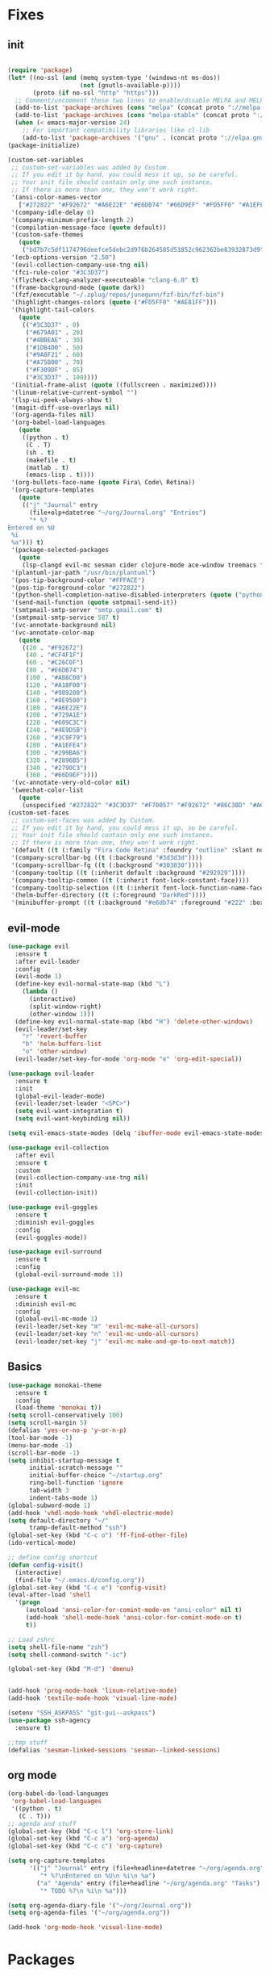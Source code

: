 * Fixes
** init 
   #+BEGIN_SRC emacs-lisp :tangle yes

     (require 'package)
     (let* ((no-ssl (and (memq system-type '(windows-nt ms-dos))
                         (not (gnutls-available-p))))
            (proto (if no-ssl "http" "https")))
       ;; Comment/uncomment these two lines to enable/disable MELPA and MELPA Stable as desired
       (add-to-list 'package-archives (cons "melpa" (concat proto "://melpa.org/packages/")) t)
       (add-to-list 'package-archives (cons "melpa-stable" (concat proto "://stable.melpa.org/packages/")) t)
       (when (< emacs-major-version 24)
         ;; For important compatibility libraries like cl-lib
         (add-to-list 'package-archives '("gnu" . (concat proto "://elpa.gnu.org/packages/")))))
     (package-initialize)

     (custom-set-variables
      ;; custom-set-variables was added by Custom.
      ;; If you edit it by hand, you could mess it up, so be careful.
      ;; Your init file should contain only one such instance.
      ;; If there is more than one, they won't work right.
      '(ansi-color-names-vector
        ["#272822" "#F92672" "#A6E22E" "#E6DB74" "#66D9EF" "#FD5FF0" "#A1EFE4" "#F8F8F2"])
      '(company-idle-delay 0)
      '(company-minimum-prefix-length 2)
      '(compilation-message-face (quote default))
      '(custom-safe-themes
        (quote
         ("bd7b7c5df1174796deefce5debc2d976b264585d51852c962362be83932873d9" "73a13a70fd111a6cd47f3d4be2260b1e4b717dbf635a9caee6442c949fad41cd" "a94f1a015878c5f00afab321e4fef124b2fc3b823c8ddd89d360d710fc2bddfc" "66aea5b7326cf4117d63c6694822deeca10a03b98135aaaddb40af99430ea237" "8aebf25556399b58091e533e455dd50a6a9cba958cc4ebb0aab175863c25b9a4" "b181ea0cc32303da7f9227361bb051bbb6c3105bb4f386ca22a06db319b08882" "af717ca36fe8b44909c984669ee0de8dd8c43df656be67a50a1cf89ee41bde9a" "3eb93cd9a0da0f3e86b5d932ac0e3b5f0f50de7a0b805d4eb1f67782e9eb67a4" "d21135150e22e58f8c656ec04530872831baebf5a1c3688030d119c114233c24" default)))
      '(ecb-options-version "2.50")
      '(evil-collection-company-use-tng nil)
      '(fci-rule-color "#3C3D37")
      '(flycheck-clang-analyzer-executeable "clang-6.0" t)
      '(frame-background-mode (quote dark))
      '(fzf/executable "~/.zplug/repos/junegunn/fzf-bin/fzf-bin")
      '(highlight-changes-colors (quote ("#FD5FF0" "#AE81FF")))
      '(highlight-tail-colors
        (quote
         (("#3C3D37" . 0)
          ("#679A01" . 20)
          ("#4BBEAE" . 30)
          ("#1DB4D0" . 50)
          ("#9A8F21" . 60)
          ("#A75B00" . 70)
          ("#F309DF" . 85)
          ("#3C3D37" . 100))))
      '(initial-frame-alist (quote ((fullscreen . maximized))))
      '(linum-relative-current-symbol "")
      '(lsp-ui-peek-always-show t)
      '(magit-diff-use-overlays nil)
      '(org-agenda-files nil)
      '(org-babel-load-languages
        (quote
         ((python . t)
          (C . T)
          (sh . t)
          (makefile . t)
          (matlab . t)
          (emacs-lisp . t))))
      '(org-bullets-face-name (quote Fira\ Code\ Retina))
      '(org-capture-templates
        (quote
         (("j" "Journal" entry
           (file+olp+datetree "~/org/Journal.org" "Entries")
           "* %?
     Entered on %U
      %i
      %a"))) t)
      '(package-selected-packages
        (quote
         (lsp-clangd evil-mc sesman cider clojure-mode ace-window treemacs fancy-battery ## plantuml-mode auctex emmet-mode web-mode spotify textile-mode matlab-mode dumb-jump projectile evil-surround org-bullets solarized-theme lua-mode ecb ecb-autoloads minted lsp-ui org-ref org-latex evil-goggles evil-goggles-mode evil-magit jedi company-jedi company-irony-c-headers cmake-project cmake-ide irony-eldoc company-irony company rainbow-delimiters aggressive-indent agressive-indent yasnippet-snippets exwm spaceline hungry-delete dmenu rainbow-mode avy smex beacon markdown-mode polymode which-key use-package)))
      '(plantuml-jar-path "/usr/bin/plantuml")
      '(pos-tip-background-color "#FFFACE")
      '(pos-tip-foreground-color "#272822")
      '(python-shell-completion-native-disabled-interpreters (quote ("python" "pypy" "ipython")))
      '(send-mail-function (quote smtpmail-send-it))
      '(smtpmail-smtp-server "smtp.gmail.com" t)
      '(smtpmail-smtp-service 587 t)
      '(vc-annotate-background nil)
      '(vc-annotate-color-map
        (quote
         ((20 . "#F92672")
          (40 . "#CF4F1F")
          (60 . "#C26C0F")
          (80 . "#E6DB74")
          (100 . "#AB8C00")
          (120 . "#A18F00")
          (140 . "#989200")
          (160 . "#8E9500")
          (180 . "#A6E22E")
          (200 . "#729A1E")
          (220 . "#609C3C")
          (240 . "#4E9D5B")
          (260 . "#3C9F79")
          (280 . "#A1EFE4")
          (300 . "#299BA6")
          (320 . "#2896B5")
          (340 . "#2790C3")
          (360 . "#66D9EF"))))
      '(vc-annotate-very-old-color nil)
      '(weechat-color-list
        (quote
         (unspecified "#272822" "#3C3D37" "#F70057" "#F92672" "#86C30D" "#A6E22E" "#BEB244" "#E6DB74" "#40CAE4" "#66D9EF" "#FB35EA" "#FD5FF0" "#74DBCD" "#A1EFE4" "#F8F8F2" "#F8F8F0"))))
     (custom-set-faces
      ;; custom-set-faces was added by Custom.
      ;; If you edit it by hand, you could mess it up, so be careful.
      ;; Your init file should contain only one such instance.
      ;; If there is more than one, they won't work right.
      '(default ((t (:family "Fira Code Retina" :foundry "outline" :slant normal :weight normal :height 141 :width normal))))
      '(company-scrollbar-bg ((t (:background "#3d3d3d"))))
      '(company-scrollbar-fg ((t (:background "#303030"))))
      '(company-tooltip ((t (:inherit default :background "#292929"))))
      '(company-tooltip-common ((t (:inherit font-lock-constant-face))))
      '(company-tooltip-selection ((t (:inherit font-lock-function-name-face))))
      '(helm-buffer-directory ((t (:foreground "DarkRed"))))
      '(minibuffer-prompt ((t (:background "#e6db74" :foreground "#222" :box nil)))))
   #+END_SRC
** evil-mode
#+BEGIN_SRC emacs-lisp
  (use-package evil 
    :ensure t
    :after evil-leader
    :config
    (evil-mode 1)
    (define-key evil-normal-state-map (kbd "L")
      (lambda () 
        (interactive)
        (split-window-right)
        (other-window 1)))
    (define-key evil-normal-state-map (kbd "H") 'delete-other-windows)
    (evil-leader/set-key
      "r" 'revert-buffer 
      "b" 'helm-buffers-list
      "o" 'other-window)
    (evil-leader/set-key-for-mode 'org-mode "e" 'org-edit-special))

  (use-package evil-leader
    :ensure t
    :init
    (global-evil-leader-mode)
    (evil-leader/set-leader "<SPC>")
    (setq evil-want-integration t)
    (setq evil-want-keybinding nil))

  (setq evil-emacs-state-modes (delq 'ibuffer-mode evil-emacs-state-modes))

  (use-package evil-collection
    :after evil
    :ensure t
    :custom
    (evil-collection-company-use-tng nil)
    :init
    (evil-collection-init))

  (use-package evil-goggles
    :ensure t
    :diminish evil-goggles
    :config
    (evil-goggles-mode))

  (use-package evil-surround
    :ensure t
    :config
    (global-evil-surround-mode 1))

  (use-package evil-mc
    :ensure t
    :diminish evil-mc
    :config
    (global-evil-mc-mode 1)
    (evil-leader/set-key "m" 'evil-mc-make-all-cursors)
    (evil-leader/set-key "n" 'evil-mc-undo-all-cursors)
    (evil-leader/set-key "j" 'evil-mc-make-and-go-to-next-match))
#+END_SRC

** Basics
#+BEGIN_SRC emacs-lisp
  (use-package monokai-theme
    :ensure t
    :config
    (load-theme 'monokai t))
  (setq scroll-conservatively 100)
  (setq scroll-margin 5)
  (defalias 'yes-or-no-p 'y-or-n-p)
  (tool-bar-mode -1)
  (menu-bar-mode -1)
  (scroll-bar-mode -1)
  (setq inhibit-startup-message t
        initial-scratch-message ""
        initial-buffer-choice "~/startup.org"
        ring-bell-function 'ignore
        tab-width 3
        indent-tabs-mode 1)
  (global-subword-mode 1)
  (add-hook 'vhdl-mode-hook 'vhdl-electric-mode)
  (setq default-directory "~/"
        tramp-default-method "ssh")
  (global-set-key (kbd "C-c o") 'ff-find-other-file)
  (ido-vertical-mode)

  ;; define config shortcut
  (defun config-visit()
    (interactive)
    (find-file "~/.emacs.d/config.org"))
  (global-set-key (kbd "C-c e") 'config-visit)
  (eval-after-load 'shell
    '(progn
       (autoload 'ansi-color-for-comint-mode-on "ansi-color" nil t)
       (add-hook 'shell-mode-hook 'ansi-color-for-comint-mode-on t)
       t))

  ;; Load zshrc
  (setq shell-file-name "zsh")
  (setq shell-command-switch "-ic")

  (global-set-key (kbd "M-d") 'dmenu)


  (add-hook 'prog-mode-hook 'linum-relative-mode)
  (add-hook 'textile-mode-hook 'visual-line-mode)

  (setenv "SSH_ASKPASS" "git-gui--askpass")
  (use-package ssh-agency
    :ensure t)

  ;;tmp stuff
  (defalias 'sesman-linked-sessions 'sesman--linked-sessions)
#+END_SRC
** org mode
#+BEGIN_SRC emacs-lisp
  (org-babel-do-load-languages
   'org-babel-load-languages
   '((python . t)
     (C . T)))
  ;; agenda and stuff
  (global-set-key (kbd "C-c l") 'org-store-link)
  (global-set-key (kbd "C-c a") 'org-agenda)
  (global-set-key (kbd "C-c c") 'org-capture)

  (setq org-capture-templates
        '(("j" "Journal" entry (file+headline+datetree "~/org/agenda.org" "Journal")
           "* %?\nEntered on %U\n %i\n %a")
          ("a" "Agenda" entry (file+headline "~/org/agenda.org" "Tasks")
           "* TODO %?\n %i\n %a")))

  (setq org-agenda-diary-file '("~/org/Journal.org"))
  (setq org-agenda-files '("~/org/agenda.org")) 

  (add-hook 'org-mode-hook 'visual-line-mode)
#+END_SRC
* Packages
** all the icons
#+BEGIN_SRC emacs-lisp
  (use-package all-the-icons
    :ensure t)
#+END_SRC
** agressive indent
#+BEGIN_SRC emacs-lisp
  (use-package aggressive-indent
    :ensure t
    :diminish aggressive-indent
    :init
    (aggressive-indent-global-mode 1))
#+END_SRC
** avy
#+BEGIN_SRC emacs-lisp
(use-package avy
  :ensure t
  :bind
  ("M-s" . avy-goto-char))
#+END_SRC
** beacon
#+BEGIN_SRC emacs-lisp
  (use-package beacon
    :ensure t
    :diminish beacon
    :init
    (beacon-mode 1))
#+END_SRC
** clojure stuff
#+BEGIN_SRC emacs-lisp
  (use-package clojure-mode
    :ensure t)
  (use-package cider
    :ensure t)
#+END_SRC
** cmake stuff
#+BEGIN_SRC emacs-lisp
  (use-package cmake-ide
    :ensure t
    :init
    (cmake-ide-setup))
#+END_SRC
** company
#+BEGIN_SRC emacs-lisp
  (use-package company
    :ensure t
    :diminish company
    :init
    (global-company-mode)
    :custom
    (company-idle-delay 0)
    (company-minimum-prefix-length 3))

  (use-package company-irony
    :ensure t
    :config
    (require 'company)
    (use-package company-irony-c-headers
      :ensure t)
    (add-to-list 'company-backends 'company-irony))

  (use-package irony
    :ensure t
    :config
    (add-hook 'c++-mode-hook 'irony-mode)
    (add-hook 'c-mode-hook 'irony-mode)
    (add-hook 'irony-mode-hook 'irony-cdb-autosetup-compile-options))

  (with-eval-after-load 'company
    (add-hook 'c++-mode-hook 'company-mode)
    (add-hook 'c-mode-hook 'company-mode))
#+END_SRC
** diff-hl
#+BEGIN_SRC emacs-lisp
  (use-package diff-hl
    :ensure t 
    :hook
    (magit-post-refresh-hook . diff-hl-magit-post-refresh)
    :config
    (diff-hl-mode)
    (evil-leader/set-key "g n" 'diff-hl-next-hunk)
    (evil-leader/set-key "g p" 'diff-hl-previous-hunk))
#+END_SRC
** dumb-jump
#+BEGIN_SRC emacs-lisp
  (use-package dumb-jump
    :ensure t
    :diminish dumb-jump
    :init
    (dumb-jump-mode))
#+END_SRC
** emmet
#+BEGIN_SRC emacs-lisp
  (use-package emmet-mode
    :ensure t
    :diminish emmet-mode
    :config
    (add-hook 'clojure-hook 'emmet-mode)
    :bind
    ("M-p" . 'emmet-expand-yas))
#+END_SRC
** flycheck
#+BEGIN_SRC emacs-lisp
  (use-package flycheck
    :ensure t
    :diminish flycheck
    :init
    (global-flycheck-mode t))
  (setq flycheck-global-modes '(not org-mode))

  (use-package flycheck-clang-analyzer
    :ensure t 
    :after flycheck
    :custom
    (flycheck-clang-analyzer-executeable "clang-6.0")
    :config (flycheck-clang-analyzer-setup))
#+END_SRC
** fzf
#+BEGIN_SRC emacs-lisp
  (use-package fzf
    :ensure t 
    :config
    (evil-leader/set-key "f" 'fzf))
#+END_SRC
** git stuff
#+BEGIN_SRC emacs-lisp :tangle yes
  (use-package github-clone
    :ensure t)
#+END_SRC
** go
#+BEGIN_SRC emacs-lisp
  (use-package go-mode
    :ensure t)
#+END_SRC
** golden ratio
   #+BEGIN_SRC emacs-lisp
     (use-package golden-ratio
       :ensure t
       :diminish golden-ratio
       :config
       (golden-ratio-mode 1))
   #+END_SRC
** helm
#+BEGIN_SRC emacs-lisp
  (use-package helm
    :ensure t
    :config
    (require 'helm-config)
    :bind
    ("C-x C-f" . 'helm-find-files)
    ("C-x C-b" . 'helm-buffers-list)) 

  (use-package helm-make
    :ensure t
    :config
    (evil-leader/set-key "c" 'helm-make))
#+END_SRC
** Hungry delete
#+BEGIN_SRC emacs-lisp
  (use-package hungry-delete
    :ensure t
    :diminish hungry-delete
    :config (global-hungry-delete-mode))
#+END_SRC
** jedi
#+BEGIN_SRC emacs-lisp
(use-package jedi
  :ensure t
  :init
  (use-package company-jedi
    :ensure t
    :config
    (add-to-list 'company-backends 'company-jedi))
  :config
  (jedi:install-server))
#+END_SRC
** lock in
#+BEGIN_SRC emacs-lisp
  (load "~/.emacs.d/elisp/lock-in.el")
#+END_SRC
** lsp ui
#+BEGIN_SRC emacs-lisp
  (use-package lsp-ui
    :ensure t
    :custom
    (lsp-ui-peek-always-show t))
#+END_SRC
** lua
#+BEGIN_SRC emacs-lisp
  (use-package lua-mode
    :ensure t)
#+END_SRC
** matlab
#+BEGIN_SRC emacs-lisp
  (autoload 'matlab-mode "matlab" "Matlab Editing Mode" t)
    (add-to-list
     'auto-mode-alist
     '("\\.m$" . matlab-mode))
    (setq matlab-indent-function t)
    (setq matlab-shell-command "matlab")
  (add-hook 'matlab-mode-hook 'matlab-shell)
#+END_SRC
** magit
#+BEGIN_SRC emacs-lisp
  (use-package magit
    :ensure t
    :bind
    ("C-x g" . 'magit-status))

  (use-package evil-magit
    :ensure t)
#+END_SRC
** neotree
#+BEGIN_SRC emacs-lisp
  (use-package neotree
    :ensure t
    :config
    (evil-leader/set-key "i" 'neotree-project-dir-toggle))

  (defun neotree-project-dir-toggle ()
    "Open NeoTree using the project root, using find-file-in-project,
  or the current buffer directory."
    (interactive)
    (let ((project-dir
           (ignore-errors
             ;;; Pick one: projectile or find-file-in-project
                                          ; (projectile-project-root)
             (ffip-project-root)
             ))
          (file-name (buffer-file-name))
          (neo-smart-open t))
      (if (and (fboundp 'neo-global--window-exists-p)
               (neo-global--window-exists-p))
          (neotree-hide)
        (progn
          (neotree-show)
          (if project-dir
              (neotree-dir project-dir))
          (if file-name
              (neotree-find file-name))))))
#+END_SRC
** org stuff
#+BEGIN_SRC emacs-lisp
  (use-package org-ref
    :ensure t)
  (use-package org-bullets
    :ensure t
    :config
    (add-hook 'org-mode-hook (lambda () (org-bullets-mode 1))))
  (setq org-export-latex-listings 'minted)
  (setq org-src-fontify-natively t)

  (load "~/.emacs.d/elisp/org-latex-enhancer.el")
#+END_SRC
** rainbow
#+BEGIN_SRC emacs-lisp
  (use-package rainbow-mode
    :ensure t
    :diminish rainbow-mode
    :init
    (rainbow-mode 1))
  (use-package rainbow-delimiters
    :ensure t
    :init
    (rainbow-delimiters-mode))
#+END_SRC
** smex
#+BEGIN_SRC emacs-lisp
  (use-package smex
    :ensure t
    :bind
    ("M-x" . 'smex))
#+END_SRC
** sudo-edit
   #+BEGIN_SRC emacs-lisp
     (use-package sudo-edit
       :ensure t)
   #+END_SRC
** swiper
#+BEGIN_SRC emacs-lisp
  (use-package swiper
    :ensure t
    :bind (:map evil-normal-state-map
                ("/" . 'swiper-all)))
#+END_SRC

** yasnippet
#+BEGIN_SRC emacs-lisp
  (use-package yasnippet-snippets
    :ensure t)

  (use-package yasnippet
    :ensure t
    :init
    (yas-global-mode 1)
    :config
    (require 'yasnippet-snippets))

  (use-package auto-yasnippet
    :ensure t
    :bind
    ("C-c y" . 'aya-create)
    ("C-c u" . 'aya-expand))
#+END_SRC
** powerline
#+BEGIN_SRC emacs-lisp
  (use-package powerline
    :ensure t
    :custom
    (powerline-default-theme))

#+END_SRC
** Paredit and friends
#+BEGIN_SRC emacs-lisp
  (autoload 'enable-paredit-mode "paredit" "Turn on pseudo-structural editing of Lisp code." t)
  (add-hook 'emacs-lisp-mode-hook       #'enable-paredit-mode)
  (add-hook 'eval-expression-minibuffer-setup-hook #'enable-paredit-mode)
  (add-hook 'ielm-mode-hook             #'enable-paredit-mode)
  (add-hook 'lisp-mode-hook             #'enable-paredit-mode)
  (add-hook 'lisp-interaction-mode-hook #'enable-paredit-mode)
  (add-hook 'scheme-mode-hook           #'enable-paredit-mode)
  (add-hook 'clojure-mode-hook          #'enable-paredit-mode)

  (use-package cedit
    :ensure t)
  (use-package evil-paredit
    :ensure t)
#+END_SRC
** pdf-tools
#+BEGIN_SRC emacs-lisp
  (use-package pdf-tools
    :ensure t
    :init
    (pdf-tools-install))

  (evil-set-initial-state 'pdf-view-mode 'normal)
  (add-hook 'pdf-view-mode-hook (lambda() (linum-mode -1)))

   (setq org-latex-listings 'minted
         org-latex-packages-alist '(("" "minted"))
         org-latex-pdf-process
         '("pdflatex -shell-escape -interaction nonstopmode -output-directory %o %f"
           "pdflatex -shell-escape -interaction nonstopmode -output-directory %o %f"))
#+END_SRC
** Web
#+BEGIN_SRC emacs-lisp
  (use-package web-mode
    :ensure t)
#+END_SRC
** Which key
#+BEGIN_SRC emacs-lisp
  (use-package which-key
    :ensure t
    :diminish which-key
    :init
    (which-key-mode))
#+END_SRC
